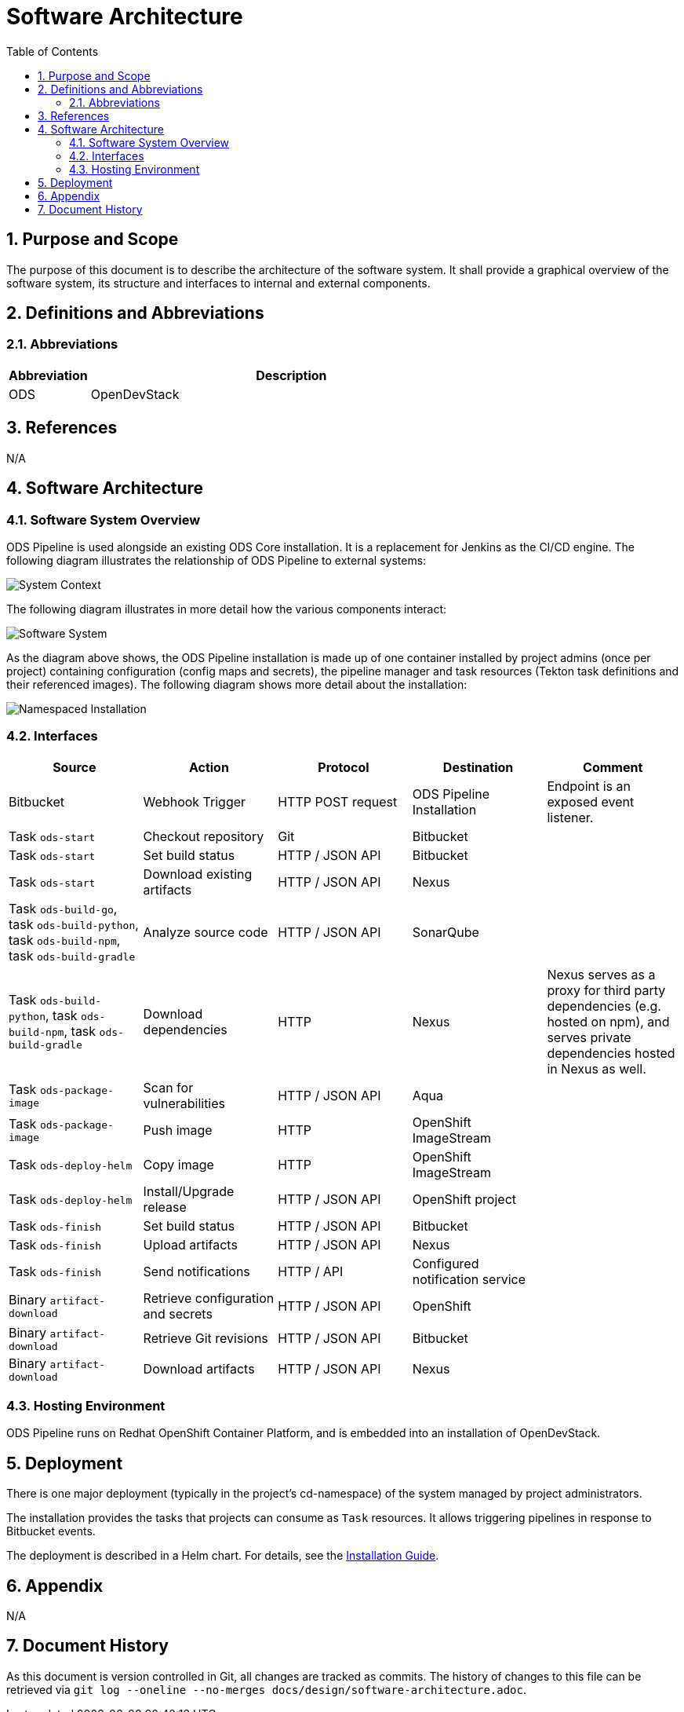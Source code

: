 = Software Architecture
:sectnums:
:toc:

== Purpose and Scope

The purpose of this document is to describe the architecture of the software system. It shall provide a graphical overview of the software system, its structure and interfaces to internal and external components.

== Definitions and Abbreviations

=== Abbreviations

[cols="1,5"]
|===
| Abbreviation | Description

| ODS
| OpenDevStack
|===

== References

N/A

== {doctitle}

=== Software System Overview

ODS Pipeline is used alongside an existing ODS Core installation. It is a replacement for Jenkins as the CI/CD engine. The following diagram illustrates the relationship of ODS Pipeline to external systems:

image::http://www.plantuml.com/plantuml/proxy?cache=no&src=https://raw.githubusercontent.com/opendevstack/ods-pipeline/master/docs/architecture/system-context.puml[System Context]

The following diagram illustrates in more detail how the various components interact:

image::http://www.plantuml.com/plantuml/proxy?cache=no&src=https://raw.githubusercontent.com/opendevstack/ods-pipeline/master/docs/architecture/container-system.puml[Software System]

As the diagram above shows, the ODS Pipeline installation is made up of one container installed by project admins (once per project) containing configuration (config maps and secrets), the pipeline manager and task resources (Tekton task definitions and their referenced images). The following diagram shows more detail about the installation:

image::http://www.plantuml.com/plantuml/proxy?cache=no&src=https://raw.githubusercontent.com/opendevstack/ods-pipeline/master/docs/architecture/component-namespaced-installation.puml[Namespaced Installation]

=== Interfaces

|===
|Source |Action |Protocol |Destination |Comment

| Bitbucket
| Webhook Trigger
| HTTP POST request
| ODS Pipeline Installation
| Endpoint is an exposed event listener.

| Task `ods-start`
| Checkout repository
| Git
| Bitbucket
|

| Task `ods-start`
| Set build status
| HTTP / JSON API
| Bitbucket
|

| Task `ods-start`
| Download existing artifacts
| HTTP / JSON API
| Nexus
|

| Task `ods-build-go`, task `ods-build-python`, task `ods-build-npm`, task `ods-build-gradle`
| Analyze source code
| HTTP / JSON API
| SonarQube
|

| Task `ods-build-python`, task `ods-build-npm`, task `ods-build-gradle`
| Download dependencies
| HTTP
| Nexus
| Nexus serves as a proxy for third party dependencies (e.g. hosted on npm), and serves private dependencies hosted in Nexus as well.

| Task `ods-package-image`
| Scan for vulnerabilities
| HTTP / JSON API
| Aqua
|

| Task `ods-package-image`
| Push image
| HTTP
| OpenShift ImageStream
|

| Task `ods-deploy-helm`
| Copy image
| HTTP
| OpenShift ImageStream
|

| Task `ods-deploy-helm`
| Install/Upgrade release
| HTTP / JSON API
| OpenShift project
|

| Task `ods-finish`
| Set build status
| HTTP / JSON API
| Bitbucket
|

| Task `ods-finish`
| Upload artifacts
| HTTP / JSON API
| Nexus
|

| Task `ods-finish`
| Send notifications
| HTTP / API
| Configured notification service
|

| Binary `artifact-download`
| Retrieve configuration and secrets
| HTTP / JSON API
| OpenShift
|

| Binary `artifact-download`
| Retrieve Git revisions
| HTTP / JSON API
| Bitbucket
|

| Binary `artifact-download`
| Download artifacts
| HTTP / JSON API
| Nexus
|


|===

=== Hosting Environment

ODS Pipeline runs on Redhat OpenShift Container Platform, and is embedded into an installation of OpenDevStack.

== Deployment

There is one major deployment (typically in the project's cd-namespace) of the system managed by project administrators.

The installation provides the tasks that projects can consume as `Task` resources. It allows triggering pipelines in response to Bitbucket events.

The deployment is described in a Helm chart. For details, see the link:../installation.adoc[Installation Guide].

== Appendix

N/A

== Document History

As this document is version controlled in Git, all changes are tracked as commits. The history of changes to this file can be retrieved via `git log --oneline --no-merges docs/design/software-architecture.adoc`.
